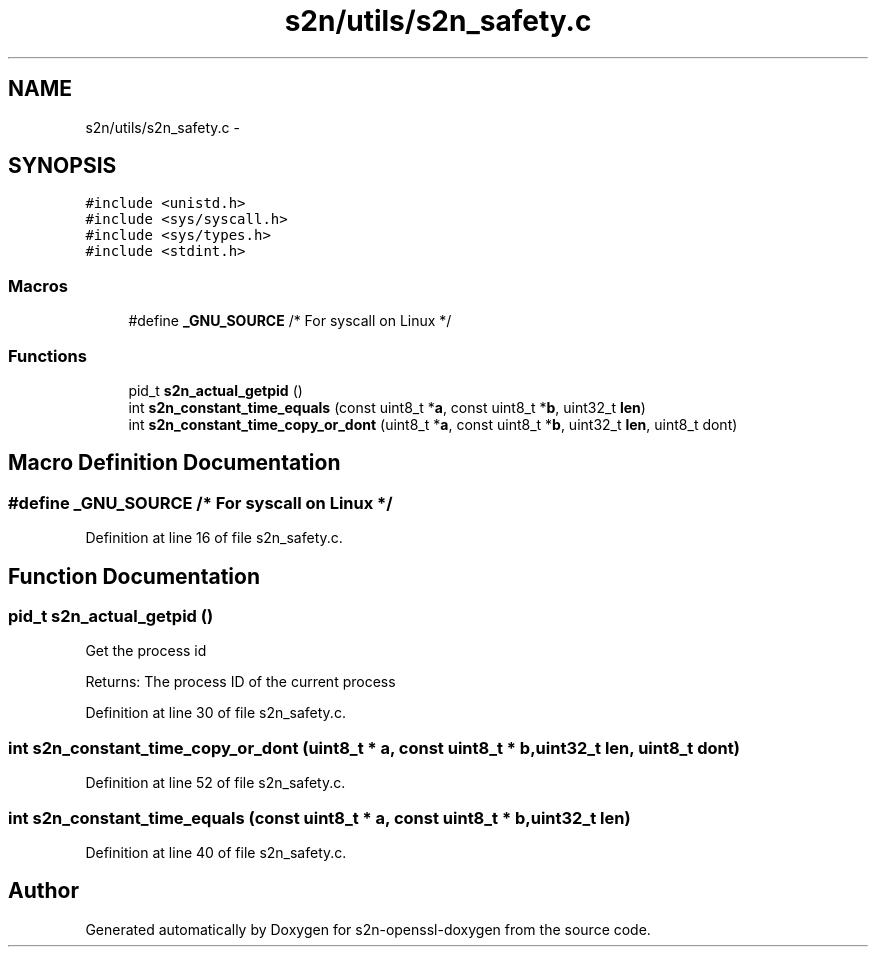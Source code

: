 .TH "s2n/utils/s2n_safety.c" 3 "Thu Jun 30 2016" "s2n-openssl-doxygen" \" -*- nroff -*-
.ad l
.nh
.SH NAME
s2n/utils/s2n_safety.c \- 
.SH SYNOPSIS
.br
.PP
\fC#include <unistd\&.h>\fP
.br
\fC#include <sys/syscall\&.h>\fP
.br
\fC#include <sys/types\&.h>\fP
.br
\fC#include <stdint\&.h>\fP
.br

.SS "Macros"

.in +1c
.ti -1c
.RI "#define \fB_GNU_SOURCE\fP   /* For syscall on Linux */"
.br
.in -1c
.SS "Functions"

.in +1c
.ti -1c
.RI "pid_t \fBs2n_actual_getpid\fP ()"
.br
.ti -1c
.RI "int \fBs2n_constant_time_equals\fP (const uint8_t *\fBa\fP, const uint8_t *\fBb\fP, uint32_t \fBlen\fP)"
.br
.ti -1c
.RI "int \fBs2n_constant_time_copy_or_dont\fP (uint8_t *\fBa\fP, const uint8_t *\fBb\fP, uint32_t \fBlen\fP, uint8_t dont)"
.br
.in -1c
.SH "Macro Definition Documentation"
.PP 
.SS "#define _GNU_SOURCE   /* For syscall on Linux */"

.PP
Definition at line 16 of file s2n_safety\&.c\&.
.SH "Function Documentation"
.PP 
.SS "pid_t s2n_actual_getpid ()"
Get the process id
.PP
Returns: The process ID of the current process 
.PP
Definition at line 30 of file s2n_safety\&.c\&.
.SS "int s2n_constant_time_copy_or_dont (uint8_t * a, const uint8_t * b, uint32_t len, uint8_t dont)"

.PP
Definition at line 52 of file s2n_safety\&.c\&.
.SS "int s2n_constant_time_equals (const uint8_t * a, const uint8_t * b, uint32_t len)"

.PP
Definition at line 40 of file s2n_safety\&.c\&.
.SH "Author"
.PP 
Generated automatically by Doxygen for s2n-openssl-doxygen from the source code\&.
